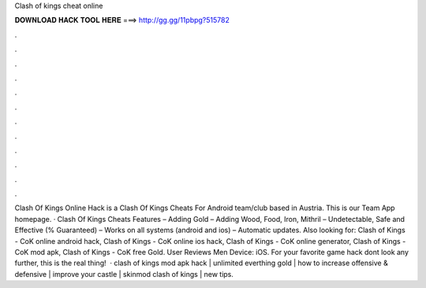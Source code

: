 Clash of kings cheat online

𝐃𝐎𝐖𝐍𝐋𝐎𝐀𝐃 𝐇𝐀𝐂𝐊 𝐓𝐎𝐎𝐋 𝐇𝐄𝐑𝐄 ===> http://gg.gg/11pbpg?515782

.

.

.

.

.

.

.

.

.

.

.

.

Clash Of Kings Online Hack is a Clash Of Kings Cheats For Android team/club based in Austria. This is our Team App homepage. · Clash Of Kings Cheats Features – Adding Gold – Adding Wood, Food, Iron, Mithril – Undetectable, Safe and Effective (% Guaranteed) – Works on all systems (android and ios) – Automatic updates. Also looking for: Clash of Kings - CoK online android hack, Clash of Kings - CoK online ios hack, Clash of Kings - CoK online generator, Clash of Kings - CoK mod apk, Clash of Kings - CoK free Gold. User Reviews Men Device: iOS. For your favorite game hack dont look any further, this is the real thing!  · clash of kings mod apk hack | unlimited everthing gold | how to increase offensive & defensive | improve your castle | skinmod clash of kings | new tips.